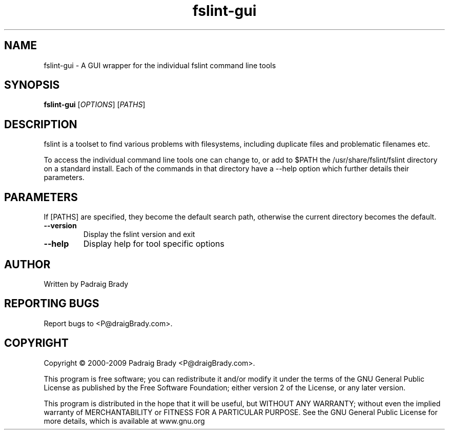 .TH fslint-gui "1" "July 2009" "fslint" "User Commands"
.SH NAME
fslint-gui \- A GUI wrapper for the individual fslint command line tools
.SH SYNOPSIS
.B fslint-gui
[\fIOPTIONS\fR] [\fIPATHS\fR]
.SH DESCRIPTION
.PP
fslint is a toolset to find various problems with filesystems,
including duplicate files and problematic filenames etc.
.PP
To access the individual command line tools one can change to, or add
to $PATH the /usr/share/fslint/fslint directory on a standard install.
Each of the commands in that directory have a \-\-help option which
further details their parameters.
.SH PARAMETERS
If [PATHS] are specified, they become the default search path,
otherwise the current directory becomes the default.
.TP
\fB\-\-version\fR
Display the fslint version and exit
.TP
\fB\-\-help\fR
Display help for tool specific options
.SH AUTHOR
Written by Padraig Brady
.SH "REPORTING BUGS"
Report bugs to <P@draigBrady.com>.
.SH COPYRIGHT
Copyright \(co 2000-2009 Padraig Brady <P@draigBrady.com>.
.br

This program is free software; you can redistribute it and/or modify
it under the terms of the GNU General Public License as published by
the Free Software Foundation; either version 2 of the License, or
any later version.

This program is distributed in the hope that it will be useful,
but WITHOUT ANY WARRANTY; without even the implied warranty of
MERCHANTABILITY or FITNESS FOR A PARTICULAR PURPOSE.
See the GNU General Public License for more details,
which is available at www.gnu.org
